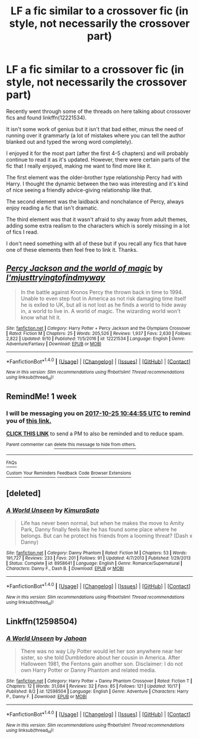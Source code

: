 #+TITLE: LF a fic similar to a crossover fic (in style, not necessarily the crossover part)

* LF a fic similar to a crossover fic (in style, not necessarily the crossover part)
:PROPERTIES:
:Author: AltCosSmut
:Score: 3
:DateUnix: 1508316921.0
:DateShort: 2017-Oct-18
:FlairText: Request
:END:
Recently went through some of the threads on here talking about crossover fics and found linkffn(12221534).

It isn't some work of genius but it isn't that bad either, minus the need of running over it grammarly (a lot of mistakes where you can tell the author blanked out and typed the wrong word completely).

I enjoyed it for the most part (after the first 4-5 chapters) and will probably continue to read it as it's updated. However, there were certain parts of the fic that I really enjoyed, making me want to find more like it.

The first element was the older-brother type relationship Percy had with Harry. I thought the dynamic between the two was interesting and it's kind of nice seeing a friendly advice-giving relationship like that.

The second element was the laidback and nonchalance of Percy, always enjoy reading a fic that isn't dramatic.

The third element was that it wasn't afraid to shy away from adult themes, adding some extra realism to the characters which is sorely missing in a lot of fics I read.

I don't need something with all of these but if you recall any fics that have one of these elements then feel free to link it. Thanks.


** [[http://www.fanfiction.net/s/12221534/1/][*/Percy Jackson and the world of magic/*]] by [[https://www.fanfiction.net/u/5380086/I-mjusttryingtofindmyway][/I'mjusttryingtofindmyway/]]

#+begin_quote
  In the battle against Kronos Percy the thrown back in time to 1994. Unable to even step foot in America as not risk damaging time itself he is exiled to UK, but all is not lost as he finds a world to hide away in, a world to live in. A world of magic. The wizarding world won't know what hit it.
#+end_quote

^{/Site/: [[http://www.fanfiction.net/][fanfiction.net]] *|* /Category/: Harry Potter + Percy Jackson and the Olympians Crossover *|* /Rated/: Fiction M *|* /Chapters/: 25 *|* /Words/: 205,526 *|* /Reviews/: 1,937 *|* /Favs/: 2,630 *|* /Follows/: 2,822 *|* /Updated/: 9/10 *|* /Published/: 11/5/2016 *|* /id/: 12221534 *|* /Language/: English *|* /Genre/: Adventure/Fantasy *|* /Download/: [[http://www.ff2ebook.com/old/ffn-bot/index.php?id=12221534&source=ff&filetype=epub][EPUB]] or [[http://www.ff2ebook.com/old/ffn-bot/index.php?id=12221534&source=ff&filetype=mobi][MOBI]]}

--------------

*FanfictionBot*^{1.4.0} *|* [[[https://github.com/tusing/reddit-ffn-bot/wiki/Usage][Usage]]] | [[[https://github.com/tusing/reddit-ffn-bot/wiki/Changelog][Changelog]]] | [[[https://github.com/tusing/reddit-ffn-bot/issues/][Issues]]] | [[[https://github.com/tusing/reddit-ffn-bot/][GitHub]]] | [[[https://www.reddit.com/message/compose?to=tusing][Contact]]]

^{/New in this version: Slim recommendations using/ ffnbot!slim! /Thread recommendations using/ linksub(thread_id)!}
:PROPERTIES:
:Author: FanfictionBot
:Score: 2
:DateUnix: 1508316930.0
:DateShort: 2017-Oct-18
:END:


** RemindMe! 1 week
:PROPERTIES:
:Author: fiftydarkness
:Score: 1
:DateUnix: 1508323493.0
:DateShort: 2017-Oct-18
:END:

*** I will be messaging you on [[http://www.wolframalpha.com/input/?i=2017-10-25%2010:44:55%20UTC%20To%20Local%20Time][*2017-10-25 10:44:55 UTC*]] to remind you of [[https://www.reddit.com/r/HPfanfiction/comments/775cih/lf_a_fic_similar_to_a_crossover_fic_in_style_not/doj7hof][*this link.*]]

[[http://np.reddit.com/message/compose/?to=RemindMeBot&subject=Reminder&message=%5Bhttps://www.reddit.com/r/HPfanfiction/comments/775cih/lf_a_fic_similar_to_a_crossover_fic_in_style_not/doj7hof%5D%0A%0ARemindMe!%20%201%20week][*CLICK THIS LINK*]] to send a PM to also be reminded and to reduce spam.

^{Parent commenter can} [[http://np.reddit.com/message/compose/?to=RemindMeBot&subject=Delete%20Comment&message=Delete!%20doj7hs0][^{delete this message to hide from others.}]]

--------------

[[http://np.reddit.com/r/RemindMeBot/comments/24duzp/remindmebot_info/][^{FAQs}]]

[[http://np.reddit.com/message/compose/?to=RemindMeBot&subject=Reminder&message=%5BLINK%20INSIDE%20SQUARE%20BRACKETS%20else%20default%20to%20FAQs%5D%0A%0ANOTE:%20Don't%20forget%20to%20add%20the%20time%20options%20after%20the%20command.%0A%0ARemindMe!][^{Custom}]]
[[http://np.reddit.com/message/compose/?to=RemindMeBot&subject=List%20Of%20Reminders&message=MyReminders!][^{Your Reminders}]]
[[http://np.reddit.com/message/compose/?to=RemindMeBotWrangler&subject=Feedback][^{Feedback}]]
[[https://github.com/SIlver--/remindmebot-reddit][^{Code}]]
[[https://np.reddit.com/r/RemindMeBot/comments/4kldad/remindmebot_extensions/][^{Browser Extensions}]]
:PROPERTIES:
:Author: RemindMeBot
:Score: 1
:DateUnix: 1508323501.0
:DateShort: 2017-Oct-18
:END:


** [deleted]
:PROPERTIES:
:Score: 1
:DateUnix: 1508428511.0
:DateShort: 2017-Oct-19
:END:

*** [[http://www.fanfiction.net/s/8958641/1/][*/A World Unseen/*]] by [[https://www.fanfiction.net/u/598567/KimuraSato][/KimuraSato/]]

#+begin_quote
  Life has never been normal, but when he makes the move to Amity Park, Danny finally feels like he has found some place where he belongs. But can he protect his friends from a looming threat? (Dash x Danny)
#+end_quote

^{/Site/: [[http://www.fanfiction.net/][fanfiction.net]] *|* /Category/: Danny Phantom *|* /Rated/: Fiction M *|* /Chapters/: 53 *|* /Words/: 191,727 *|* /Reviews/: 233 *|* /Favs/: 201 *|* /Follows/: 91 *|* /Updated/: 4/7/2013 *|* /Published/: 1/29/2013 *|* /Status/: Complete *|* /id/: 8958641 *|* /Language/: English *|* /Genre/: Romance/Supernatural *|* /Characters/: Danny F., Dash B. *|* /Download/: [[http://www.ff2ebook.com/old/ffn-bot/index.php?id=8958641&source=ff&filetype=epub][EPUB]] or [[http://www.ff2ebook.com/old/ffn-bot/index.php?id=8958641&source=ff&filetype=mobi][MOBI]]}

--------------

*FanfictionBot*^{1.4.0} *|* [[[https://github.com/tusing/reddit-ffn-bot/wiki/Usage][Usage]]] | [[[https://github.com/tusing/reddit-ffn-bot/wiki/Changelog][Changelog]]] | [[[https://github.com/tusing/reddit-ffn-bot/issues/][Issues]]] | [[[https://github.com/tusing/reddit-ffn-bot/][GitHub]]] | [[[https://www.reddit.com/message/compose?to=tusing][Contact]]]

^{/New in this version: Slim recommendations using/ ffnbot!slim! /Thread recommendations using/ linksub(thread_id)!}
:PROPERTIES:
:Author: FanfictionBot
:Score: 1
:DateUnix: 1508428541.0
:DateShort: 2017-Oct-19
:END:


** Linkffn(12598504)
:PROPERTIES:
:Author: Jahoan
:Score: 1
:DateUnix: 1508430292.0
:DateShort: 2017-Oct-19
:END:

*** [[http://www.fanfiction.net/s/12598504/1/][*/A World Unseen/*]] by [[https://www.fanfiction.net/u/5869493/Jahoan][/Jahoan/]]

#+begin_quote
  There was no way Lily Potter would let her son anywhere near her sister, so she told Dumbledore about her cousin in America. After Halloween 1981, the Fentons gain another son. Disclaimer: I do not own Harry Potter or Danny Phantom and related media.
#+end_quote

^{/Site/: [[http://www.fanfiction.net/][fanfiction.net]] *|* /Category/: Harry Potter + Danny Phantom Crossover *|* /Rated/: Fiction T *|* /Chapters/: 12 *|* /Words/: 31,084 *|* /Reviews/: 32 *|* /Favs/: 85 *|* /Follows/: 121 *|* /Updated/: 10/17 *|* /Published/: 8/2 *|* /id/: 12598504 *|* /Language/: English *|* /Genre/: Adventure *|* /Characters/: Harry P., Danny F. *|* /Download/: [[http://www.ff2ebook.com/old/ffn-bot/index.php?id=12598504&source=ff&filetype=epub][EPUB]] or [[http://www.ff2ebook.com/old/ffn-bot/index.php?id=12598504&source=ff&filetype=mobi][MOBI]]}

--------------

*FanfictionBot*^{1.4.0} *|* [[[https://github.com/tusing/reddit-ffn-bot/wiki/Usage][Usage]]] | [[[https://github.com/tusing/reddit-ffn-bot/wiki/Changelog][Changelog]]] | [[[https://github.com/tusing/reddit-ffn-bot/issues/][Issues]]] | [[[https://github.com/tusing/reddit-ffn-bot/][GitHub]]] | [[[https://www.reddit.com/message/compose?to=tusing][Contact]]]

^{/New in this version: Slim recommendations using/ ffnbot!slim! /Thread recommendations using/ linksub(thread_id)!}
:PROPERTIES:
:Author: FanfictionBot
:Score: 1
:DateUnix: 1508430310.0
:DateShort: 2017-Oct-19
:END:
